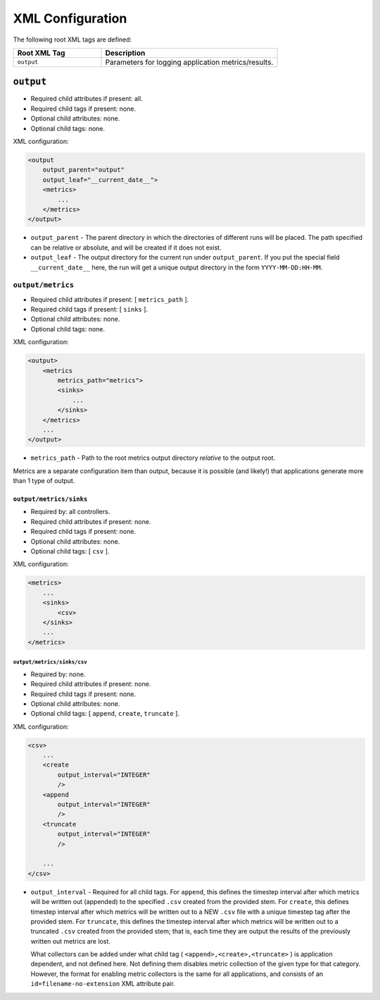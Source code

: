 =================
XML Configuration
=================

The following root XML tags are defined:

.. list-table::
   :widths: 25,50
   :header-rows: 1

   * - Root XML Tag

     - Description

   * - ``output``

     - Parameters for logging application metrics/results.

``output``
==========

- Required child attributes if present: all.
- Required child tags if present: none.
- Optional child attributes: none.
- Optional child tags: none.

XML configuration:

.. code-block:: XML

    <output
        output_parent="output"
        output_leaf="__current_date__">
        <metrics>
            ...
        </metrics>
    </output>

- ``output_parent`` - The parent directory in which the directories of
  different runs will be placed. The path specified can be relative or absolute,
  and will be created if it does not exist.

- ``output_leaf`` - The output directory for the current run under
  ``output_parent``. If you put the special field ``__current_date__`` here, the
  run will get a unique output directory in the form ``YYYY-MM-DD:HH-MM``.


``output/metrics``
------------------

- Required child attributes if present: [ ``metrics_path`` ].
- Required child tags if present: [ ``sinks`` ].
- Optional child attributes: none.
- Optional child tags: none.

XML configuration:

.. code-block:: XML

    <output>
        <metrics
            metrics_path="metrics">
            <sinks>
                ...
            </sinks>
        </metrics>
        ...
    </output>

- ``metrics_path`` - Path to the root metrics output directory *relative* to the
  output root.

Metrics are a separate configuration item than output, because it is possible
(and likely!) that applications generate more than 1 type of output.

``output/metrics/sinks``
^^^^^^^^^^^^^^^^^^^^^^^^

- Required by: all controllers.
- Required child attributes if present: none.
- Required child tags if present: none.
- Optional child attributes: none.
- Optional child tags: [ ``csv`` ].

XML configuration:

.. code-block:: XML

    <metrics>
        ...
        <sinks>
            <csv>
        </sinks>
        ...
    </metrics>

``output/metrics/sinks/csv``
""""""""""""""""""""""""""""

- Required by: none.
- Required child attributes if present: none.
- Required child tags if present: none.
- Optional child attributes: none.
- Optional child tags: [ ``append``, ``create``, ``truncate`` ].

XML configuration:

.. code-block:: XML

    <csv>
        ...
        <create
            output_interval="INTEGER"
            />
        <append
            output_interval="INTEGER"
            />
        <truncate
            output_interval="INTEGER"
            />

        ...
    </csv>


- ``output_interval`` - Required for all child tags. For ``append``, this
  defines the timestep interval after which metrics will be written out
  (appended) to the specified ``.csv`` created from the provided stem.  For
  ``create``, this defines timestep interval after which metrics will be written
  out to a NEW ``.csv`` file with a unique timestep tag after the provided
  stem. For ``truncate``, this defines the timestep interval after which metrics
  will be written out to a truncated ``.csv`` created from the provided stem;
  that is, each time they are output the results of the previously written out
  metrics are lost.

  What collectors can be added under what child tag (
  ``<append>,<create>,<truncate>`` ) is application dependent, and not defined
  here. Not defining them disables metric collection of the given type for that
  category. However, the format for enabling metric collectors is the same for
  all applications, and consists of an ``id=filename-no-extension`` XML
  attribute pair.
